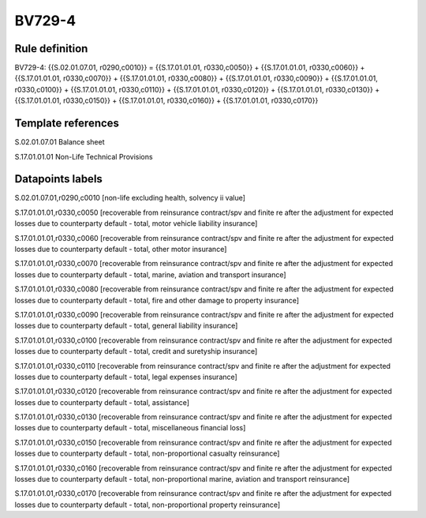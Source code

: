 =======
BV729-4
=======

Rule definition
---------------

BV729-4: {{S.02.01.07.01, r0290,c0010}} = {{S.17.01.01.01, r0330,c0050}} + {{S.17.01.01.01, r0330,c0060}} + {{S.17.01.01.01, r0330,c0070}} + {{S.17.01.01.01, r0330,c0080}} + {{S.17.01.01.01, r0330,c0090}} + {{S.17.01.01.01, r0330,c0100}} + {{S.17.01.01.01, r0330,c0110}} + {{S.17.01.01.01, r0330,c0120}} + {{S.17.01.01.01, r0330,c0130}} + {{S.17.01.01.01, r0330,c0150}} + {{S.17.01.01.01, r0330,c0160}} + {{S.17.01.01.01, r0330,c0170}}


Template references
-------------------

S.02.01.07.01 Balance sheet

S.17.01.01.01 Non-Life Technical Provisions


Datapoints labels
-----------------

S.02.01.07.01,r0290,c0010 [non-life excluding health, solvency ii value]

S.17.01.01.01,r0330,c0050 [recoverable from reinsurance contract/spv and finite re after the adjustment for expected losses due to counterparty default - total, motor vehicle liability insurance]

S.17.01.01.01,r0330,c0060 [recoverable from reinsurance contract/spv and finite re after the adjustment for expected losses due to counterparty default - total, other motor insurance]

S.17.01.01.01,r0330,c0070 [recoverable from reinsurance contract/spv and finite re after the adjustment for expected losses due to counterparty default - total, marine, aviation and transport insurance]

S.17.01.01.01,r0330,c0080 [recoverable from reinsurance contract/spv and finite re after the adjustment for expected losses due to counterparty default - total, fire and other damage to property insurance]

S.17.01.01.01,r0330,c0090 [recoverable from reinsurance contract/spv and finite re after the adjustment for expected losses due to counterparty default - total, general liability insurance]

S.17.01.01.01,r0330,c0100 [recoverable from reinsurance contract/spv and finite re after the adjustment for expected losses due to counterparty default - total, credit and suretyship insurance]

S.17.01.01.01,r0330,c0110 [recoverable from reinsurance contract/spv and finite re after the adjustment for expected losses due to counterparty default - total, legal expenses insurance]

S.17.01.01.01,r0330,c0120 [recoverable from reinsurance contract/spv and finite re after the adjustment for expected losses due to counterparty default - total, assistance]

S.17.01.01.01,r0330,c0130 [recoverable from reinsurance contract/spv and finite re after the adjustment for expected losses due to counterparty default - total, miscellaneous financial loss]

S.17.01.01.01,r0330,c0150 [recoverable from reinsurance contract/spv and finite re after the adjustment for expected losses due to counterparty default - total, non-proportional casualty reinsurance]

S.17.01.01.01,r0330,c0160 [recoverable from reinsurance contract/spv and finite re after the adjustment for expected losses due to counterparty default - total, non-proportional marine, aviation and transport reinsurance]

S.17.01.01.01,r0330,c0170 [recoverable from reinsurance contract/spv and finite re after the adjustment for expected losses due to counterparty default - total, non-proportional property reinsurance]




